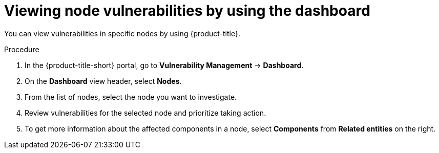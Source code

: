 // Module included in the following assemblies:
//
// * operating/manage-vulnerabilities/vulnerability-management-dashboard.adoc

:_mod-docs-content-type: PROCEDURE
[id="vulnerability-management-view-node-vulnerability_{context}"]
= Viewing node vulnerabilities by using the dashboard

You can view vulnerabilities in specific nodes by using {product-title}.

.Procedure
. In the {product-title-short} portal, go to *Vulnerability Management* -> *Dashboard*.
. On the *Dashboard* view header, select *Nodes*.
. From the list of nodes, select the node you want to investigate.
. Review vulnerabilities for the selected node and prioritize taking action.
. To get more information about the affected components in a node, select *Components* from *Related entities* on the right.
